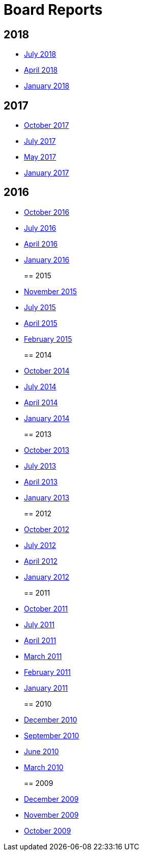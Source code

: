 = Board Reports

== 2018

* xref:community/boardreports/july-2018.adoc[July 2018]
* xref:community/boardreports/april-2018.adoc[April 2018]
* xref:community/boardreports/jan-2018.adoc[January 2018]

== 2017

* xref:community/boardreports/oct-2017.adoc[October 2017]
* xref:community/boardreports/july-2017.adoc[July 2017]
* xref:community/boardreports/may-2017.adoc[May 2017]
* xref:community/boardreports/jan-2017.adoc[January 2017]

== 2016

* xref:community/boardreports/oct-2016.adoc[October 2016]
* xref:community/boardreports/july-2016.adoc[July 2016]
* xref:community/boardreports/april-2016.adoc[April 2016]
* xref:community/boardreports/jan-2016.adoc[January 2016]
+
== 2015
* xref:community/boardreports/nov-2015.adoc[November 2015]
* xref:community/boardreports/july-2015.adoc[July 2015]
* xref:community/boardreports/april-2015.adoc[April 2015]
* xref:community/boardreports/feb-2015.adoc[February 2015]
+
== 2014
* xref:community/boardreports/oct-2014.adoc[October 2014]
* xref:community/boardreports/july-2014.adoc[July 2014]
* xref:community/boardreports/april-2014.adoc[April 2014]
* xref:community/boardreports/january-2014.adoc[January 2014]
+
== 2013
* xref:community/boardreports/oct-2013.adoc[October 2013]
* xref:community/boardreports/july-2013.adoc[July 2013]
* xref:community/boardreports/april-2013.adoc[April 2013]
* xref:community/boardreports/january-2013.adoc[January 2013]
+
== 2012
* xref:community/boardreports/october-2012.adoc[October 2012]
* xref:community/boardreports/july-2012.adoc[July 2012]
* xref:community/boardreports/april-2012.adoc[April 2012]
* xref:community/boardreports/january-2012.adoc[January 2012]
+
== 2011
* xref:community/boardreports/october-2011.adoc[October 2011]
* xref:community/boardreports/july-2011.adoc[July 2011]
* xref:community/boardreports/april-2011.adoc[April 2011]
* xref:community/boardreports/march-2011.adoc[March 2011]
* xref:community/boardreports/february-2011.adoc[February 2011]
* xref:community/boardreports/january-2011.adoc[January 2011]
+
== 2010
* xref:community/boardreports/december-2010.adoc[December 2010]
* xref:community/boardreports/september-2010.adoc[September 2010]
* xref:community/boardreports/june-2010.adoc[June 2010]
* xref:community/boardreports/march-2010.adoc[March 2010]
+
== 2009
* xref:community/boardreports/december-2009.adoc[December 2009]
* xref:community/boardreports/november-2009.adoc[November 2009]
* xref:community/boardreports/october-2009.adoc[October 2009]
